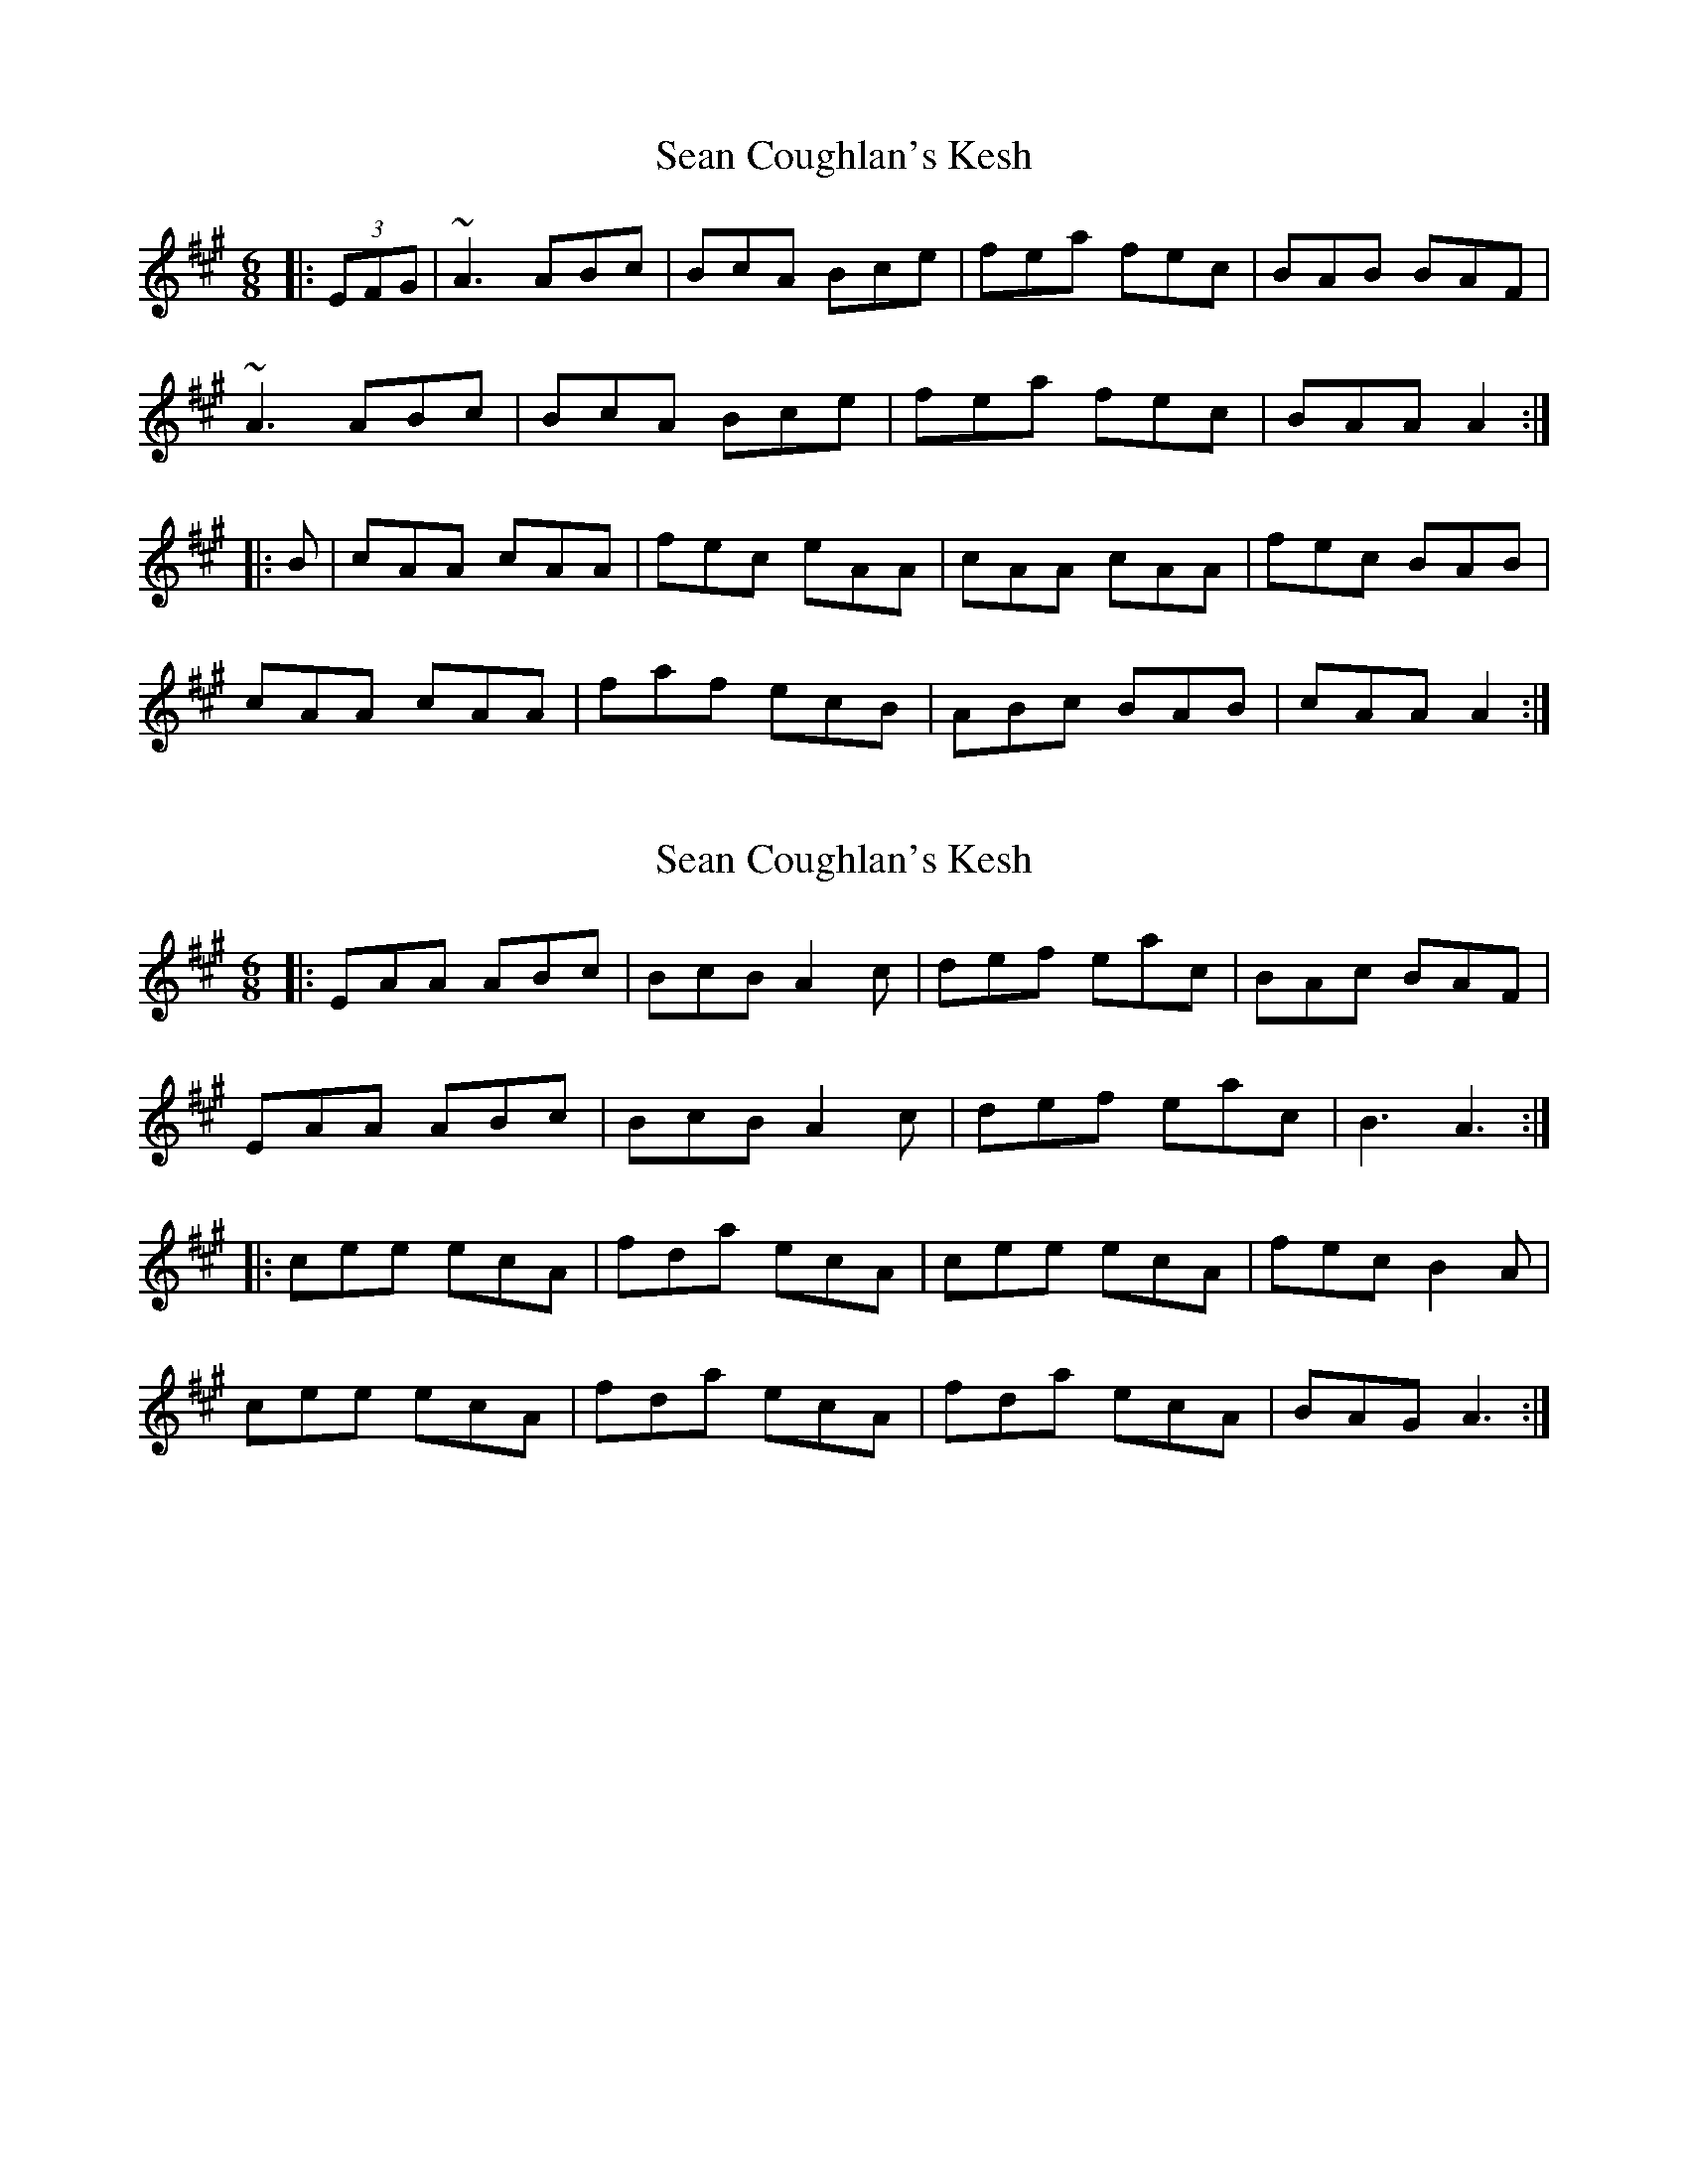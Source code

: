 X: 1
T: Sean Coughlan's Kesh
Z: daithic
S: https://thesession.org/tunes/3950#setting3950
R: jig
M: 6/8
L: 1/8
K: Amaj
|:(3EFG|~A3 ABc|BcA Bce|fea fec|BAB BAF|
~A3 ABc|BcA Bce|fea fec|BAA A2:|
|:B|cAA cAA|fec eAA|cAA cAA|fec BAB|
cAA cAA|faf ecB|ABc BAB|cAA A2:|
X: 2
T: Sean Coughlan's Kesh
Z: Tøm
S: https://thesession.org/tunes/3950#setting16820
R: jig
M: 6/8
L: 1/8
K: Amaj
|: EAA ABc | BcB A2c | def eac | BAc BAF |EAA ABc | BcB A2c | def eac | B3 A3:||: cee ecA | fda ecA | cee ecA | fec B2A |cee ecA | fda ecA | fda ecA | BAG A3:|
